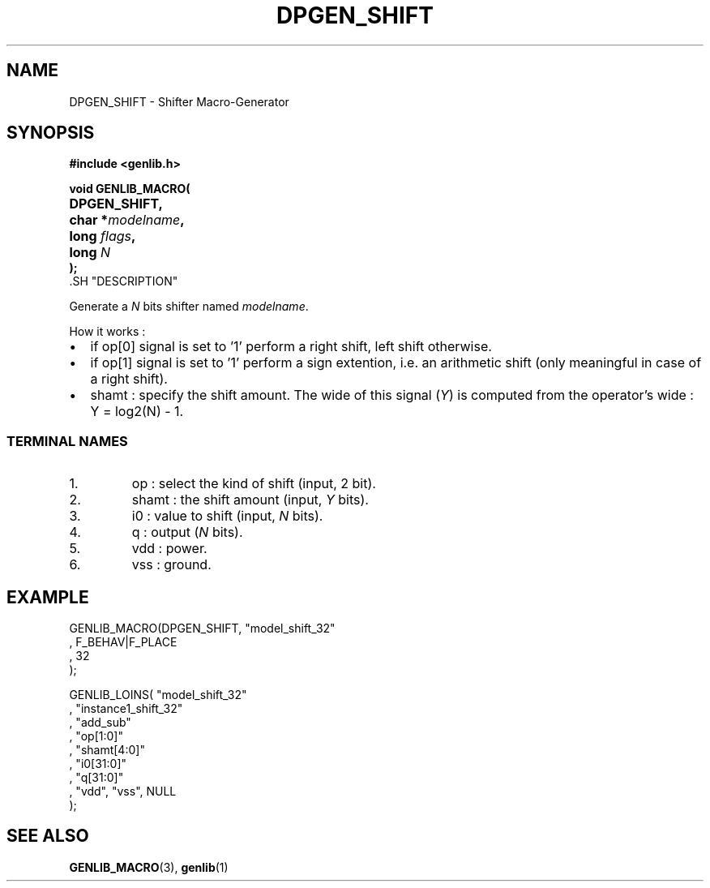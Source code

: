 .\\" auto-generated by docbook2man-spec $Revision: 1.1 $
.TH "DPGEN_SHIFT" "3" "24 May 2002" "ASIM/LIP6" "Alliance - genlib User's Manual"
.SH NAME
DPGEN_SHIFT \- Shifter Macro-Generator
.SH SYNOPSIS
\fB#include <genlib.h>
.sp
void GENLIB_MACRO(
.nf
.ta 7n +20n
	DPGEN_SHIFT,
	char *\fImodelname\fB,
	long \fIflags\fB,
	long \fIN\fB
);
.fi
\fR.SH "DESCRIPTION"
.PP
Generate a \fIN\fR bits shifter named \fImodelname\fR.
.PP
How it works :
.TP 0.2i
\(bu
if op[0] signal is set to '1' perform
a right shift, left shift otherwise.
.TP 0.2i
\(bu
if op[1] signal is set to '1' perform
a sign extention, i.e. an arithmetic shift (only meaningful in case
of a right shift).
.TP 0.2i
\(bu
shamt : specify the shift amount. The wide of this signal
(\fIY\fR) is computed from the operator's wide :
Y = log2(N) - 1.
.PP
.SS "TERMINAL NAMES"
.IP 1. 
op : select the kind of shift (input, 2 bit).
.IP 2. 
shamt : the shift amount (input, \fIY\fR bits). 
.IP 3. 
i0 : value to shift (input, \fIN\fR bits). 
.IP 4. 
q : output (\fIN\fR bits). 
.IP 5. 
vdd : power. 
.IP 6. 
vss : ground. 
.SH "EXAMPLE"
.PP
.sp
.nf
GENLIB_MACRO(DPGEN_SHIFT, "model_shift_32"
                        , F_BEHAV|F_PLACE
                        , 32
                        );

GENLIB_LOINS( "model_shift_32"
            , "instance1_shift_32"
            , "add_sub"
            , "op[1:0]"
            , "shamt[4:0]"
            , "i0[31:0]"
            ,  "q[31:0]"
            , "vdd", "vss", NULL
            );
    
.sp
.fi
.SH "SEE ALSO"
.PP
\fBGENLIB_MACRO\fR(3),
\fBgenlib\fR(1)
